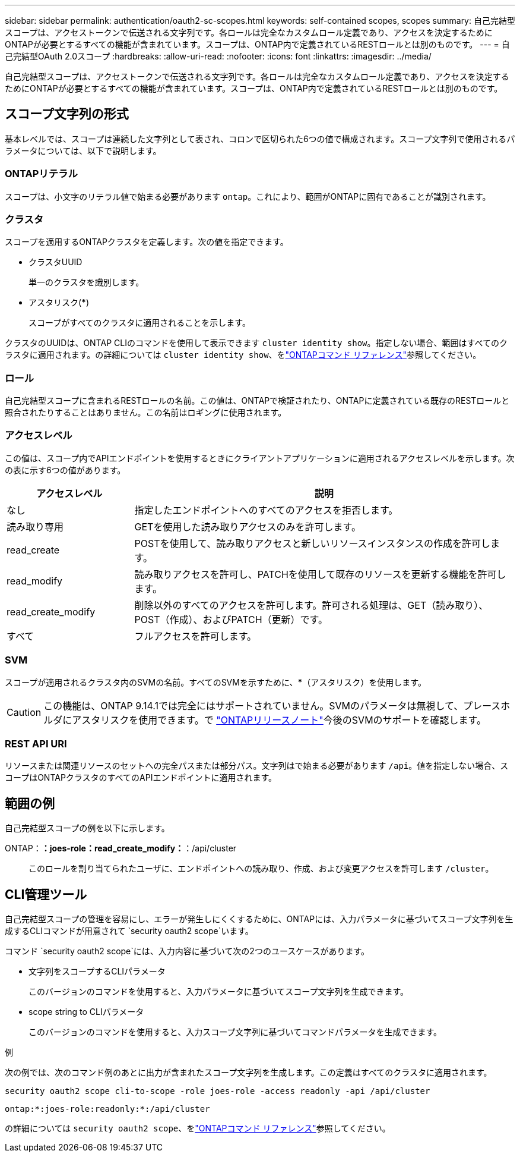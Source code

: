 ---
sidebar: sidebar 
permalink: authentication/oauth2-sc-scopes.html 
keywords: self-contained scopes, scopes 
summary: 自己完結型スコープは、アクセストークンで伝送される文字列です。各ロールは完全なカスタムロール定義であり、アクセスを決定するためにONTAPが必要とするすべての機能が含まれています。スコープは、ONTAP内で定義されているRESTロールとは別のものです。 
---
= 自己完結型OAuth 2.0スコープ
:hardbreaks:
:allow-uri-read: 
:nofooter: 
:icons: font
:linkattrs: 
:imagesdir: ../media/


[role="lead"]
自己完結型スコープは、アクセストークンで伝送される文字列です。各ロールは完全なカスタムロール定義であり、アクセスを決定するためにONTAPが必要とするすべての機能が含まれています。スコープは、ONTAP内で定義されているRESTロールとは別のものです。



== スコープ文字列の形式

基本レベルでは、スコープは連続した文字列として表され、コロンで区切られた6つの値で構成されます。スコープ文字列で使用されるパラメータについては、以下で説明します。



=== ONTAPリテラル

スコープは、小文字のリテラル値で始まる必要があります `ontap`。これにより、範囲がONTAPに固有であることが識別されます。



=== クラスタ

スコープを適用するONTAPクラスタを定義します。次の値を指定できます。

* クラスタUUID
+
単一のクラスタを識別します。

* アスタリスク(***)
+
スコープがすべてのクラスタに適用されることを示します。



クラスタのUUIDは、ONTAP CLIのコマンドを使用して表示できます `cluster identity show`。指定しない場合、範囲はすべてのクラスタに適用されます。の詳細については `cluster identity show`、をlink:https://docs.netapp.com/us-en/ontap-cli/cluster-identity-show.html["ONTAPコマンド リファレンス"^]参照してください。



=== ロール

自己完結型スコープに含まれるRESTロールの名前。この値は、ONTAPで検証されたり、ONTAPに定義されている既存のRESTロールと照合されたりすることはありません。この名前はロギングに使用されます。



=== アクセスレベル

この値は、スコープ内でAPIエンドポイントを使用するときにクライアントアプリケーションに適用されるアクセスレベルを示します。次の表に示す6つの値があります。

[cols="25,75"]
|===
| アクセスレベル | 説明 


| なし | 指定したエンドポイントへのすべてのアクセスを拒否します。 


| 読み取り専用 | GETを使用した読み取りアクセスのみを許可します。 


| read_create | POSTを使用して、読み取りアクセスと新しいリソースインスタンスの作成を許可します。 


| read_modify | 読み取りアクセスを許可し、PATCHを使用して既存のリソースを更新する機能を許可します。 


| read_create_modify | 削除以外のすべてのアクセスを許可します。許可される処理は、GET（読み取り）、POST（作成）、およびPATCH（更新）です。 


| すべて | フルアクセスを許可します。 
|===


=== SVM

スコープが適用されるクラスタ内のSVMの名前。すべてのSVMを示すために、***（アスタリスク）を使用します。


CAUTION: この機能は、ONTAP 9.14.1では完全にはサポートされていません。SVMのパラメータは無視して、プレースホルダにアスタリスクを使用できます。で https://library.netapp.com/ecm/ecm_download_file/ECMLP2492508["ONTAPリリースノート"^]今後のSVMのサポートを確認します。



=== REST API URI

リソースまたは関連リソースのセットへの完全パスまたは部分パス。文字列はで始まる必要があります `/api`。値を指定しない場合、スコープはONTAPクラスタのすべてのAPIエンドポイントに適用されます。



== 範囲の例

自己完結型スコープの例を以下に示します。

ONTAP：*：joes-role：read_create_modify：*：/api/cluster:: このロールを割り当てられたユーザに、エンドポイントへの読み取り、作成、および変更アクセスを許可します `/cluster`。




== CLI管理ツール

自己完結型スコープの管理を容易にし、エラーが発生しにくくするために、ONTAPには、入力パラメータに基づいてスコープ文字列を生成するCLIコマンドが用意されて `security oauth2 scope`います。

コマンド `security oauth2 scope`には、入力内容に基づいて次の2つのユースケースがあります。

* 文字列をスコープするCLIパラメータ
+
このバージョンのコマンドを使用すると、入力パラメータに基づいてスコープ文字列を生成できます。

* scope string to CLIパラメータ
+
このバージョンのコマンドを使用すると、入力スコープ文字列に基づいてコマンドパラメータを生成できます。



.例
次の例では、次のコマンド例のあとに出力が含まれたスコープ文字列を生成します。この定義はすべてのクラスタに適用されます。

[listing]
----
security oauth2 scope cli-to-scope -role joes-role -access readonly -api /api/cluster
----
`ontap:*:joes-role:readonly:*:/api/cluster`

の詳細については `security oauth2 scope`、をlink:https://docs.netapp.com/us-en/ontap-cli/search.html?q=security+oauth2+scope["ONTAPコマンド リファレンス"^]参照してください。
